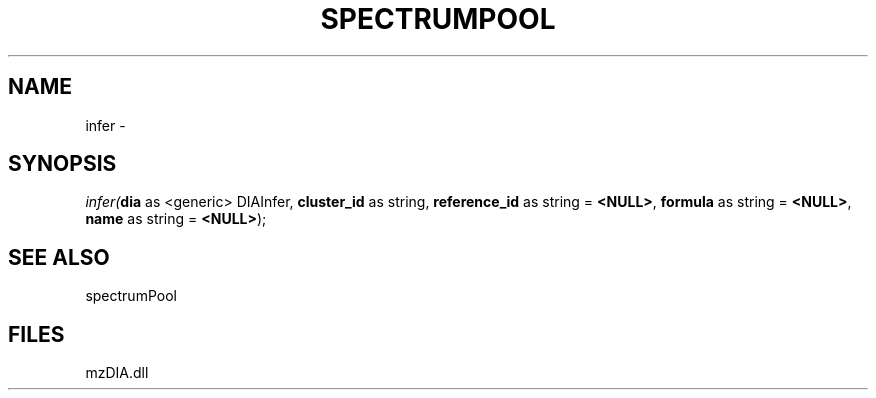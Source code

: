 .\" man page create by R# package system.
.TH SPECTRUMPOOL 1 2000-Jan "infer" "infer"
.SH NAME
infer \- 
.SH SYNOPSIS
\fIinfer(\fBdia\fR as <generic> DIAInfer, 
\fBcluster_id\fR as string, 
\fBreference_id\fR as string = \fB<NULL>\fR, 
\fBformula\fR as string = \fB<NULL>\fR, 
\fBname\fR as string = \fB<NULL>\fR);\fR
.SH SEE ALSO
spectrumPool
.SH FILES
.PP
mzDIA.dll
.PP
